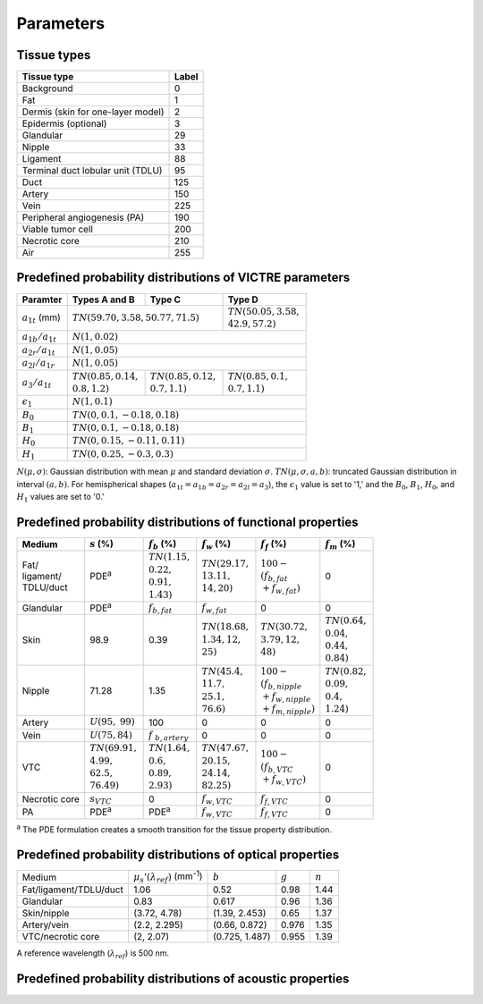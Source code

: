 Parameters
==========

Tissue types
------------

+-----------------------------------+-------+
| Tissue type                       | Label |
+===================================+=======+
| Background                        | 0     |
+-----------------------------------+-------+
| Fat                               | 1     |
+-----------------------------------+-------+
| Dermis (skin for one-layer model) | 2     |
+-----------------------------------+-------+
| Epidermis (optional)              | 3     |
+-----------------------------------+-------+
| Glandular                         | 29    |
+-----------------------------------+-------+
| Nipple                            | 33    |
+-----------------------------------+-------+
| Ligament                          | 88    |
+-----------------------------------+-------+
| Terminal duct lobular unit (TDLU) | 95    |
+-----------------------------------+-------+
| Duct                              | 125   |
+-----------------------------------+-------+
| Artery                            | 150   |
+-----------------------------------+-------+
| Vein                              | 225   |
+-----------------------------------+-------+
| Peripheral angiogenesis (PA)      | 190   |
+-----------------------------------+-------+
| Viable tumor cell                 | 200   |
+-----------------------------------+-------+
| Necrotic core                     | 210   |
+-----------------------------------+-------+
| Air                               | 255   |
+-----------------------------------+-------+


Predefined probability distributions of VICTRE parameters
---------------------------------------------------------

+-----------------------+------------------------+--------------------------+--------------------------+
| Paramter              | Types A and B          | Type C                   | Type D                   |
+=======================+========================+==========================+==========================+
| :math:`a_{1t}` (mm)   | :math:`TN(59.70, 3.58, 50.77, 71.5)`              | | :math:`TN(50.05, 3.58,`|
|                       |                                                   | | :math:`42.9, 57.2)`    |
+-----------------------+---------------------------------------------------+--------------------------+
| :math:`a_{1b}/a_{1t}` | :math:`N(1, 0.02)`                                                           |
+-----------------------+------------------------------------------------------------------------------+
| :math:`a_{2r}/a_{1t}` | :math:`N(1, 0.05)`                                                           |
+-----------------------+------------------------------------------------------------------------------+
| :math:`a_{2l}/a_{1r}` | :math:`N(1, 0.05)`                                                           |
+-----------------------+-------------------------+-------------------------+--------------------------+
| :math:`a_{3}/a_{1t}`  | | :math:`TN(0.85, 0.14,`| | :math:`TN(0.85, 0.12,`| | :math:`TN(0.85, 0.1,`  |
|                       | | :math:`0.8, 1.2)`     | | :math:`0.7, 1.1)`     | | :math:`0.7, 1.1)`      |
+-----------------------+-------------------------+-------------------------+--------------------------+
| :math:`\epsilon_{1}`  | :math:`N(1, 0.1)`                                                            |
+-----------------------+------------------------------------------------------------------------------+
| :math:`B_{0}`         | :math:`TN(0, 0.1, -0.18, 0.18)`                                              |
+-----------------------+------------------------------------------------------------------------------+
| :math:`B_{1}`         | :math:`TN(0, 0.1, -0.18, 0.18)`                                              |
+-----------------------+------------------------------------------------------------------------------+
| :math:`H_{0}`         | :math:`TN(0, 0.15, -0.11, 0.11)`                                             |
+-----------------------+------------------------------------------------------------------------------+
| :math:`H_{1}`         | :math:`TN(0, 0.25, -0.3, 0.3)`                                               |
+-----------------------+------------------------------------------------------------------------------+
:math:`N(\mu,\sigma)`: Gaussian distribution with mean :math:`\mu` and standard deviation :math:`\sigma`.
:math:`TN(\mu,\sigma,a,b)`: truncated Gaussian distribution in interval :math:`(a,b)`.
For hemispherical shapes (:math:`a_{1t}=a_{1b}=a_{2r}=a_{2l}=a_{3}`), the :math:`\epsilon_{1}` value is set to '1,' and the :math:`B_{0}`, :math:`B_{1}`, :math:`H_{0}`, and :math:`H_{1}` values are set to '0.'


Predefined probability distributions of functional properties
-------------------------------------------------------------

+------------+--------------------+-------------------+--------------------+-------------------------+-------------------+
| Medium     |:math:`s` (%)       |:math:`f_b` (%)    |:math:`f_w` (%)     |:math:`f_f` (%)          |:math:`f_m` (%)    |
+============+====================+===================+====================+=========================+===================+
| | Fat/     | PDE\ :sup:`a`      | | :math:`TN(1.15,`| | :math:`TN(29.17,`| | :math:`100 -`         | 0                 |
| | ligament/|                    | | :math:`0.22,`   | | :math:`13.11,`   | | :math:`(f_ {b,fat}`   |                   |
| | TDLU/duct|                    | | :math:`0.91,`   | | :math:`14, 20)`  | | :math:`+f_{w,fat})`   |                   |
|            |                    | | :math:`1.43)`   |                    |                         |                   |
+------------+--------------------+-------------------+--------------------+-------------------------+-------------------+
| Glandular  | PDE\ :sup:`a`      |:math:`f_{b,fat}`  |:math:`f_{w,fat}`   | 0                       | 0                 |
+------------+--------------------+-------------------+--------------------+-------------------------+-------------------+
| Skin       | 98.9               | 0.39              | | :math:`TN(18.68,`| | :math:`TN(30.72,`     | | :math:`TN(0.64,`|
|            |                    |                   | | :math:`1.34, 12,`| | :math:`3.79, 12,`     | | :math:`0.04,`   |
|            |                    |                   | | :math:`25)`      | | :math:`48)`           | | :math:`0.44,`   |
|            |                    |                   |                    |                         | | :math:`0.84)`   |
+------------+--------------------+-------------------+--------------------+-------------------------+-------------------+
| Nipple     | 71.28              | 1.35              | | :math:`TN(45.4,` | | :math:`100 -`         | | :math:`TN(0.82,`|
|            |                    |                   | | :math:`11.7,`    | | :math:`(f_{b,nipple}` | | :math:`0.09,`   |
|            |                    |                   | | :math:`25.1,`    | | :math:`+f_{w,nipple}` | | :math:`0.4,`    |
|            |                    |                   | | :math:`76.6)`    | | :math:`+f_{m,nipple})`| | :math:`1.24)`   |
+------------+--------------------+-------------------+--------------------+-------------------------+-------------------+
| Artery     |:math:`U(95,`       | 100               | 0                  | 0                       | 0                 |
|            |:math:`99)`         |                   |                    |                         |                   |
+------------+--------------------+-------------------+--------------------+-------------------------+-------------------+
| Vein       |:math:`U(75, 84)`   |:math:`f`          | 0                  | 0                       | 0                 |
|            |                    |:math:`_{b,artery}`|                    |                         |                   |
+------------+--------------------+-------------------+--------------------+-------------------------+-------------------+
| VTC        | | :math:`TN(69.91,`| | :math:`TN(1.64,`| | :math:`TN(47.67,`| | :math:`100 -`         | 0                 |
|            | | :math:`4.99,`    | | :math:`0.6,`    | | :math:`20.15,`   | | :math:`(f_{b,VTC}`    |                   |
|            | | :math:`62.5,`    | | :math:`0.89,`   | | :math:`24.14,`   | | :math:`+f_{w,VTC})`   |                   |
|            | | :math:`76.49)`   | | :math:`2.93)`   | | :math:`82.25)`   |                         |                   |
+------------+--------------------+-------------------+--------------------+-------------------------+-------------------+
| Necrotic   |:math:`s_{VTC}`     | 0                 |:math:`f_{w,VTC}`   |:math:`f_{f,VTC}`        | 0                 |
| core       |                    |                   |                    |                         |                   |
+------------+--------------------+-------------------+--------------------+-------------------------+-------------------+
| PA         | PDE\ :sup:`a`      | PDE\ :sup:`a`     |:math:`f_{w,VTC}`   |:math:`f_{f,VTC}`        | 0                 |
+------------+--------------------+-------------------+--------------------+-------------------------+-------------------+
:sup:`a` The PDE formulation creates a smooth transition for the tissue property distribution.


Predefined probability distributions of optical properties
----------------------------------------------------------

+------------------------+---------------------------------------------+----------------+---------+---------+
| Medium                 |:math:`\mu_s'(\lambda_{ref})` (mm\ :sup:`-1`)|:math:`b`       |:math:`g`|:math:`n`|
+------------------------+---------------------------------------------+----------------+---------+---------+
| Fat/ligament/TDLU/duct | 1.06                                        | 0.52           | 0.98    | 1.44    |
+------------------------+---------------------------------------------+----------------+---------+---------+
| Glandular              | 0.83                                        | 0.617          | 0.96    | 1.36    |
+------------------------+---------------------------------------------+----------------+---------+---------+
| Skin/nipple            | (3.72, 4.78)                                | (1.39, 2.453)  | 0.65    | 1.37    |
+------------------------+---------------------------------------------+----------------+---------+---------+
| Artery/vein            | (2.2, 2.295)                                | (0.66, 0.872)  | 0.976   | 1.35    |
+------------------------+---------------------------------------------+----------------+---------+---------+
| VTC/necrotic core      | (2, 2.07)                                   | (0.725, 1.487) | 0.955   | 1.39    |
+------------------------+---------------------------------------------+----------------+---------+---------+
A reference wavelength (\ :math:`\lambda_{ref}`) is 500 nm.


Predefined probability distributions of acoustic properties
-----------------------------------------------------------
